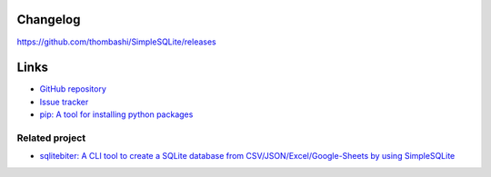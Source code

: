 Changelog
==========
https://github.com/thombashi/SimpleSQLite/releases


Links
=====
- `GitHub repository <https://github.com/thombashi/SimpleSQLite>`__
- `Issue tracker <https://github.com/thombashi/SimpleSQLite/issues>`__
- `pip: A tool for installing python packages <https://pip.pypa.io/en/stable/>`__

Related project
--------------------
- `sqlitebiter: A CLI tool to create a SQLite database from CSV/JSON/Excel/Google-Sheets by using SimpleSQLite <https://github.com/thombashi/sqlitebiter>`__
